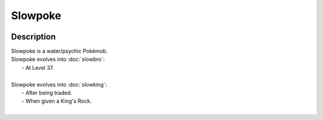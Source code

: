 .. slowpoke:

Slowpoke
---------

.. image:: ../../_images/pokemobs/gen_1/entity_icon/textures/slowpoke.png
    :width: 400
    :alt: Slowpoke
.. image:: ../../_images/pokemobs/gen_1/entity_icon/textures/slowpokes.png
    :width: 400
    :alt: Slowpoke


Description
============
| Slowpoke is a water/psychic Pokémob.
| Slowpoke evolves into :doc:`slowbro`:
|  -  At Level 37.
| 
| Slowpoke evolves into :doc:`slowking`:
|  -  After being traded.
|  -  When given a King's Rock.
| 